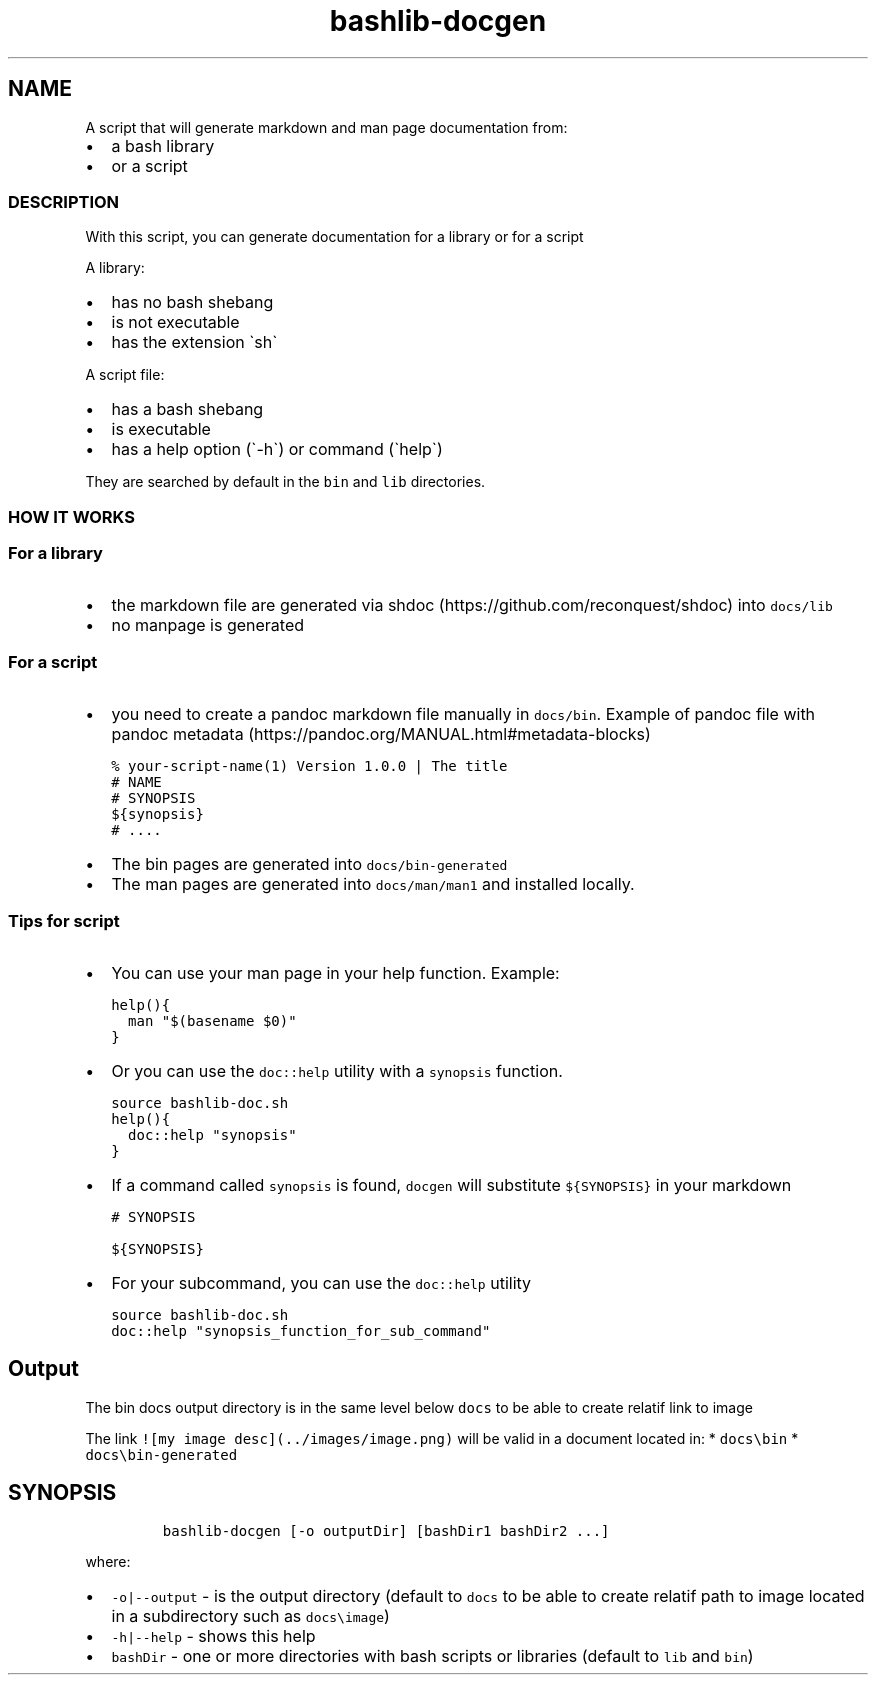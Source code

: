 .\" Automatically generated by Pandoc 2.17.1.1
.\"
.\" Define V font for inline verbatim, using C font in formats
.\" that render this, and otherwise B font.
.ie "\f[CB]x\f[]"x" \{\
. ftr V B
. ftr VI BI
. ftr VB B
. ftr VBI BI
.\}
.el \{\
. ftr V CR
. ftr VI CI
. ftr VB CB
. ftr VBI CBI
.\}
.TH "bashlib-docgen" "1" "" "Version Latest" "Generate markdown and man page documentation"
.hy
.SH NAME
.PP
A script that will generate markdown and man page documentation from:
.IP \[bu] 2
a bash library
.IP \[bu] 2
or a script
.SS DESCRIPTION
.PP
With this script, you can generate documentation for a library or for a
script
.PP
A library:
.IP \[bu] 2
has no bash shebang
.IP \[bu] 2
is not executable
.IP \[bu] 2
has the extension \[ga]sh\[ga]
.PP
A script file:
.IP \[bu] 2
has a bash shebang
.IP \[bu] 2
is executable
.IP \[bu] 2
has a help option (\[ga]-h\[ga]) or command (\[ga]help\[ga])
.PP
They are searched by default in the \f[V]bin\f[R] and \f[V]lib\f[R]
directories.
.SS HOW IT WORKS
.SS For a library
.IP \[bu] 2
the markdown file are generated via
shdoc (https://github.com/reconquest/shdoc) into \f[V]docs/lib\f[R]
.IP \[bu] 2
no manpage is generated
.SS For a script
.IP \[bu] 2
you need to create a pandoc markdown file manually in
\f[V]docs/bin\f[R].
Example of pandoc file with pandoc
metadata (https://pandoc.org/MANUAL.html#metadata-blocks)
.IP
.nf
\f[C]
% your-script-name(1) Version 1.0.0 | The title
# NAME
# SYNOPSIS
${synopsis}
# ....
\f[R]
.fi
.IP \[bu] 2
The bin pages are generated into \f[V]docs/bin-generated\f[R]
.IP \[bu] 2
The man pages are generated into \f[V]docs/man/man1\f[R] and installed
locally.
.SS Tips for script
.IP \[bu] 2
You can use your man page in your help function.
Example:
.IP
.nf
\f[C]
help(){
  man \[dq]$(basename $0)\[dq]
}
\f[R]
.fi
.IP \[bu] 2
Or you can use the \f[V]doc::help\f[R] utility with a \f[V]synopsis\f[R]
function.
.IP
.nf
\f[C]
source bashlib-doc.sh
help(){
  doc::help \[dq]synopsis\[dq]
}
\f[R]
.fi
.IP \[bu] 2
If a command called \f[V]synopsis\f[R] is found, \f[V]docgen\f[R] will
substitute \f[V]${SYNOPSIS}\f[R] in your markdown
.IP
.nf
\f[C]
# SYNOPSIS

${SYNOPSIS}
\f[R]
.fi
.IP \[bu] 2
For your subcommand, you can use the \f[V]doc::help\f[R] utility
.IP
.nf
\f[C]
source bashlib-doc.sh
doc::help \[dq]synopsis_function_for_sub_command\[dq]
\f[R]
.fi
.SH Output
.PP
The bin docs output directory is in the same level below \f[V]docs\f[R]
to be able to create relatif link to image
.PP
The link \f[V]![my image desc](../images/image.png)\f[R] will be valid
in a document located in: * \f[V]docs\[rs]bin\f[R] *
\f[V]docs\[rs]bin-generated\f[R]
.SH SYNOPSIS
.IP
.nf
\f[C]
bashlib-docgen [-o outputDir] [bashDir1 bashDir2 ...]
\f[R]
.fi
.PP
where:
.IP \[bu] 2
\f[V]-o|--output\f[R] - is the output directory (default to
\f[V]docs\f[R] to be able to create relatif path to image located in a
subdirectory such as \f[V]docs\[rs]image\f[R])
.IP \[bu] 2
\f[V]-h|--help\f[R] - shows this help
.IP \[bu] 2
\f[V]bashDir\f[R] - one or more directories with bash scripts or
libraries (default to \f[V]lib\f[R] and \f[V]bin\f[R])
